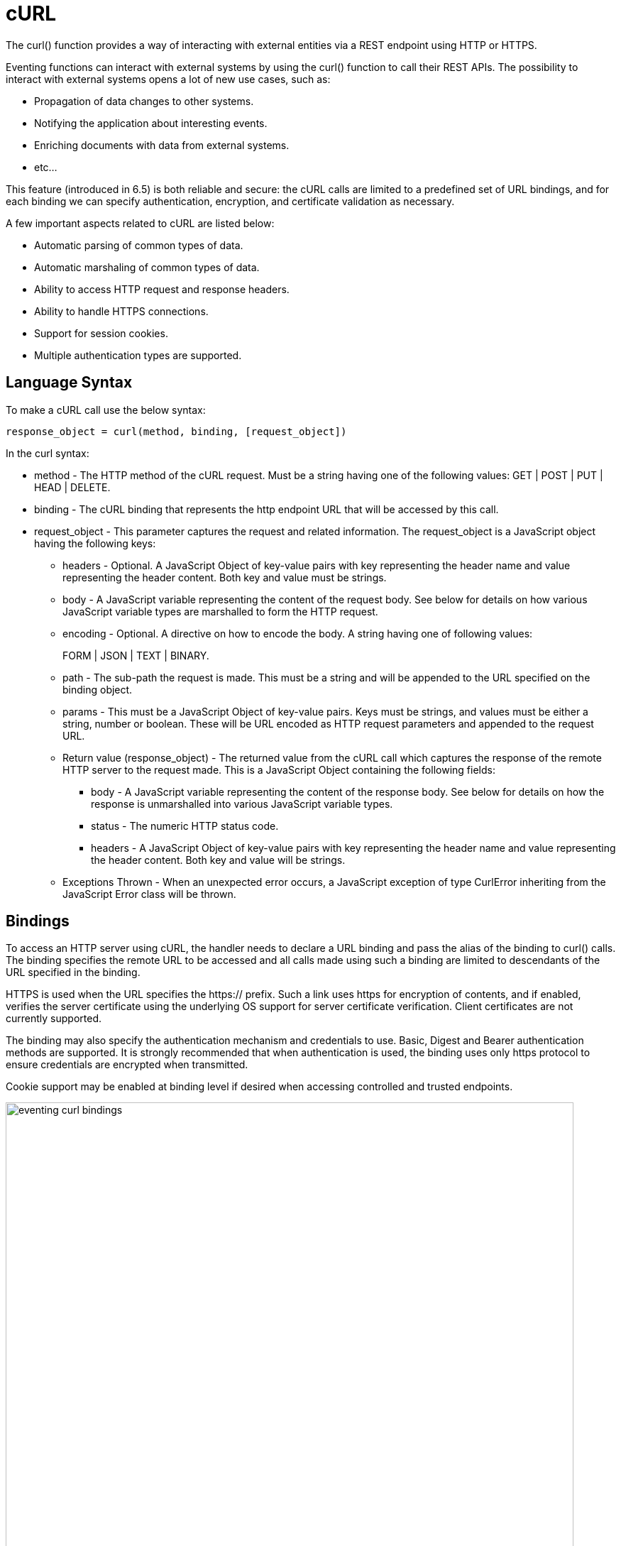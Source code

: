 = cURL
:description: The curl() function provides a way of interacting with external entities via a REST endpoint using HTTP or HTTPS.
:page-edition: Enterprise Edition

{description}

Eventing functions can interact with external systems by using the curl() function to call their REST APIs. The possibility to interact with external systems opens a lot of new use cases, such as:

* Propagation of data changes to other systems.
* Notifying the application about interesting events.
* Enriching documents with data from external systems.
* etc... 

This feature (introduced in 6.5) is both reliable and secure: the cURL calls are limited to a predefined set of URL bindings, and for each binding we can specify authentication, encryption, and certificate validation as necessary.  

A few important aspects related to cURL are listed below:

* Automatic parsing of common types of data.
* Automatic marshaling of common types of data.
* Ability to access HTTP request and response headers.
* Ability to handle HTTPS connections.
* Support for session cookies.
* Multiple authentication types are supported.

== Language Syntax

To make a cURL call use the below syntax:

----
response_object = curl(method, binding, [request_object])
----
In the curl syntax:

* method - The HTTP method of the cURL request. Must be a string having one of the following values: GET | POST | PUT | HEAD | DELETE.
* binding - The cURL binding that represents the http endpoint URL that will be accessed by this call.
* request_object - This parameter captures the request and related information. The request_object is a JavaScript object having the following keys:
** headers - Optional. A JavaScript Object of key-value pairs with key representing the header name and value representing the header content. Both key and value must be strings.
** body - A JavaScript variable representing the content of the request body. See below for details on how various JavaScript variable types are marshalled to form the HTTP request.
** encoding - Optional. A directive on how to encode the body. A string having one of following values:
+
FORM | JSON | TEXT | BINARY.
** path - The sub-path the request is made. This must be a string and will be appended to the URL specified on the binding object.
** params - This must be a JavaScript Object of key-value pairs. Keys must be strings, and values must be either a string, number or boolean. These will be URL encoded as HTTP request parameters and appended to the request URL.
** Return value (response_object) - The returned value from the cURL call which captures the response of the remote HTTP server to the request made. This is a JavaScript Object containing the following fields:
*** body - A JavaScript variable representing the content of the response body. See below for details on how the response is unmarshalled into various JavaScript variable types.
*** status - The numeric HTTP status code.
*** headers - A JavaScript Object of key-value pairs with key representing the header name and value representing the header content. Both key and value will be strings.
** Exceptions Thrown - When an unexpected error occurs, a JavaScript exception of type CurlError inheriting from the JavaScript Error class will be thrown.

== Bindings

To access an HTTP server using cURL, the handler needs to declare a URL binding and pass the alias of the binding to curl() calls. The binding specifies the remote URL to be accessed and all calls made using such a binding are limited to descendants of the URL specified in the binding. 

HTTPS is used when the URL specifies the https:// prefix. Such a link uses https for encryption of contents, and if enabled, verifies the server certificate using the underlying OS support for server certificate verification. Client certificates are not currently supported.

The binding may also specify the authentication mechanism and credentials to use. Basic, Digest and Bearer authentication methods are supported. It is strongly recommended that when authentication is used, the binding uses only https protocol to ensure credentials are encrypted when transmitted.

Cookie support may be enabled at binding level if desired when accessing controlled and trusted endpoints.

image::eventing_curl_bindings.png[,800]


== Example

In the below example, a cURL request is created to the specified binding profile_svc_binding with the sub-URL /person with URL parameters action and id and the body being a JSON object. The response is a JSON object and is seen containing a field profile_id. In this example, the request is automatically encoded as application/json and response is automatically parsed from JSON response, as no explicit encoding is specified.

----
var request = {
    path: '/person',
    params: {
        'action': 'create',
        'id': 23012
    },
    body: {
        'name': 'John Smith',
        'age': 25,
        'state': 'CA',
        'country': 'US',
    }
};

var response = curl('POST', profile_svc_binding, request);
if (response.status == 200) {
  var profile_id = response.body.profile_id;
  log("Successfully created profile " + profile_id);
}
----

== Request marshalling


[#optional-id1,cols="1,1,1,1",options="header"]    
|===

| *JS object passed to the body param*
| *Value passed for encoding param*
| *Encoding used for request body*
| *Content-Type header sent* (unless overridden by headers param)

| 
| 
| 
| 

| JS String
| (not specified)
| UTF-8
| text/plain

| JS Object
| (not specified)
| JSON
| application/json

| JS ArrayBuffer
| (not specified)
| Raw Bytes
| application/octet-stream

| 
| 
| 
| 

| JS String
| TEXT
| UTF-8
| text/plain

| JS Object
| TEXT
| (disallowed)
| (disallowed)

| JS ArrayBuffer
| TEXT
| (disallowed)
| (disallowed)

| 
| 
| 
| 

| JS String
| FORM
| URL Encoding
| application/x-www-form-urlencoded

| JS Object
| FORM
| URL Encoding
| application/x-www-form-urlencoded

| JS ArrayBuffer
| FORM
| (disallowed)
| (disallowed)

| 
| 
| 
| 

| JS String
| JSON
| JSON
| application/json

| JS Object
| JSON
| JSON
| application/json

| JS ArrayBuffer
| JSON
| (disallowed)
| (disallowed)

| 
| 
| 
| 

| JS String
| BINARY
| UTF-8
| application/octet-stream

| JS Object
| BINARY
| (disallowed)
| (disallowed)

| JS ArrayBuffer
| BINARY
| Raw Bytes
| application/octet-stream
|===

Users who wish to utilize custom encoding can do so by specifying an appropriate Content-Type using the _headers_ parameter of the request object and passing the custom encoded object as an ArrayBuffer as the _body_ parameter of the request.

== Response unmarshalling

Response object from the remote is automatically unmarshalled if the response contains a recognized Content-Type header. The following table identifies the action used to unmarshal responses:

[#optional-id2,cols="1,1,1",options="header"]    
|===

| *Content-Type specified by response*  
| *Unmarshalling action*
| *Response body param*

| text/plain
| Convert to string as UTF-8    
| JS string

| application/json
| JSON.parse()
| JS Object

| application/x-www-form-urlencoded
| decodeURI()
| JS Object or JS String

| application/octet-stream
| Store raw bytes
| JS ArrayBuffer

| (Content-Type not listed above)
| Store raw bytes
| JS ArrayBuffer

| (Content-Type header missing)
| Store raw bytes
| JS ArrayBuffer

|===

== Session handling

Cookie support is turned off by default on a cURL binding. So, no cookies will be accepted from the remote server. Cookies can be enabled if accessing a controlled and trusted endpoint. If enabled, cookies are accepted and stored in-memory of the worker object, scoped to the binding object.

Note that eventing utilizes multiple workers and multiple HTTP cURL sessions and so a handler cannot rely on all requests executing on the same HTTP session. It can rely on issued cookies being presented on subsequent requests only within the duration of a single eventing handler invocation.


// The xref:eventing-examples.adoc[Eventing Examples] section provides two examples that show the use of Timers.  The first example xref:eventing-examples-docexpiry.adoc[Document Expiry] and second example is xref:eventing-examples-docarchive.adoc[Document Archive].
